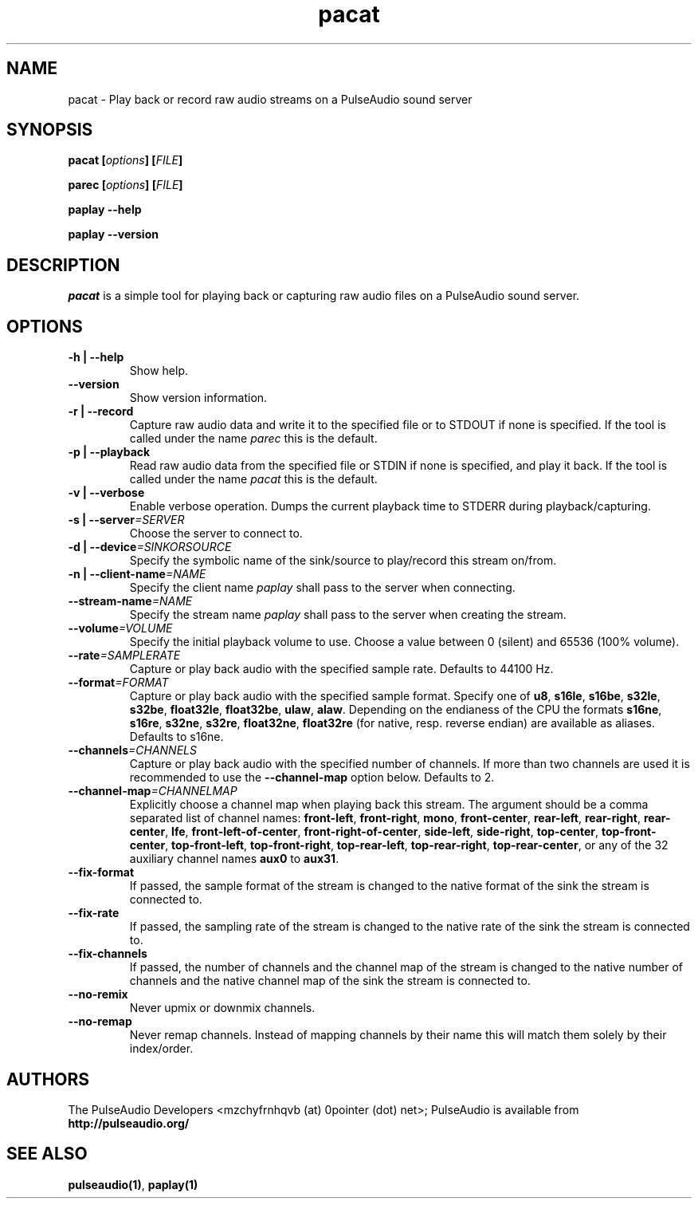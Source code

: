 .TH pacat 1 User Manuals
.SH NAME
pacat \- Play back or record raw audio streams on a PulseAudio sound server
.SH SYNOPSIS
\fBpacat [\fIoptions\fB] [\fIFILE\fB]

parec [\fIoptions\fB] [\fIFILE\fB]

paplay --help\fB

paplay --version\fB
\f1
.SH DESCRIPTION
\fIpacat\f1 is a simple tool for playing back or capturing raw audio files on a PulseAudio sound server.
.SH OPTIONS
.TP
\fB-h | --help\f1
Show help.
.TP
\fB--version\f1
Show version information.
.TP
\fB-r | --record\f1
Capture raw audio data and write it to the specified file or to STDOUT if none is specified. If the tool is called under the name \fIparec\f1 this is the default.
.TP
\fB-p | --playback\f1
Read raw audio data from the specified file or STDIN if none is specified, and play it back. If the tool is called under the name \fIpacat\f1 this is the default.
.TP
\fB-v | --verbose\f1
Enable verbose operation. Dumps the current playback time to STDERR during playback/capturing.
.TP
\fB-s | --server\f1\fI=SERVER\f1
Choose the server to connect to.
.TP
\fB-d | --device\f1\fI=SINKORSOURCE\f1
Specify the symbolic name of the sink/source to play/record this stream on/from.
.TP
\fB-n | --client-name\f1\fI=NAME\f1
Specify the client name \fIpaplay\f1 shall pass to the server when connecting.
.TP
\fB--stream-name\f1\fI=NAME\f1
Specify the stream name \fIpaplay\f1 shall pass to the server when creating the stream.
.TP
\fB--volume\f1\fI=VOLUME\f1
Specify the initial playback volume to use. Choose a value between 0 (silent) and 65536 (100% volume).
.TP
\fB--rate\f1\fI=SAMPLERATE\f1
Capture or play back audio with the specified sample rate. Defaults to 44100 Hz.
.TP
\fB--format\f1\fI=FORMAT\f1
Capture or play back audio with the specified sample format. Specify one of \fBu8\f1, \fBs16le\f1, \fBs16be\f1, \fBs32le\f1, \fBs32be\f1, \fBfloat32le\f1, \fBfloat32be\f1, \fBulaw\f1, \fBalaw\f1. Depending on the endianess of the CPU the formats \fBs16ne\f1, \fBs16re\f1, \fBs32ne\f1, \fBs32re\f1, \fBfloat32ne\f1, \fBfloat32re\f1 (for native, resp. reverse endian) are available as aliases. Defaults to s16ne.
.TP
\fB--channels\f1\fI=CHANNELS\f1
Capture or play back audio with the specified number of channels. If more than two channels are used it is recommended to use the \fB--channel-map\f1 option below. Defaults to 2.
.TP
\fB--channel-map\f1\fI=CHANNELMAP\f1
Explicitly choose a channel map when playing back this stream. The argument should be a comma separated list of channel names: \fBfront-left\f1, \fBfront-right\f1, \fBmono\f1, \fBfront-center\f1, \fBrear-left\f1, \fBrear-right\f1, \fBrear-center\f1, \fBlfe\f1, \fBfront-left-of-center\f1, \fBfront-right-of-center\f1, \fBside-left\f1, \fBside-right\f1, \fBtop-center\f1, \fBtop-front-center\f1, \fBtop-front-left\f1, \fBtop-front-right\f1, \fBtop-rear-left\f1, \fBtop-rear-right\f1, \fBtop-rear-center\f1, or any of the 32 auxiliary channel names \fBaux0\f1 to \fBaux31\f1.
.TP
\fB--fix-format\f1
If passed, the sample format of the stream is changed to the native format of the sink the stream is connected to.
.TP
\fB--fix-rate\f1
If passed, the sampling rate of the stream is changed to the native rate of the sink the stream is connected to.
.TP
\fB--fix-channels\f1
If passed, the number of channels and the channel map of the stream is changed to the native number of channels and the native channel map of the sink the stream is connected to.
.TP
\fB--no-remix\f1
Never upmix or downmix channels.
.TP
\fB--no-remap\f1
Never remap channels. Instead of mapping channels by their name this will match them solely by their index/order.
.SH AUTHORS
The PulseAudio Developers <mzchyfrnhqvb (at) 0pointer (dot) net>; PulseAudio is available from \fBhttp://pulseaudio.org/\f1
.SH SEE ALSO
\fBpulseaudio(1)\f1, \fBpaplay(1)\f1
